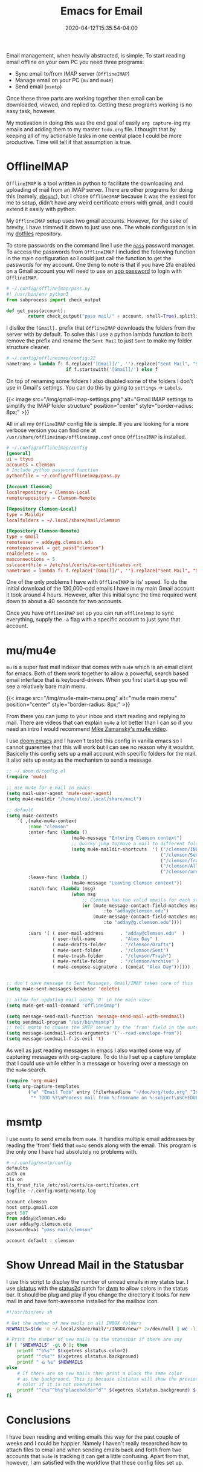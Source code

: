 #+title: Emacs for Email
#+date: 2020-04-12T15:35:54-04:00
#+tags[]: email, emacs
#+description: An overview of the config files and programs I use to access email in emacs

Email management, when heavily abstracted, is simple. To start reading
email offline on your own PC you need three programs:
- Sync email to/from IMAP server (~OfflineIMAP~)
- Manage email on your PC (~mu~ and ~mu4e~)
- Send email (~msmtp~)
Once these three parts are working together then email can be downloaded,
viewed, and replied to. Getting these programs working is no easy task, however.

My motivation in doing this was the end goal of easily ~org capture~-ing my
emails and adding them to my master ~todo.org~ file. I thought that by keeping
all of my actionable tasks in one central place I could be more productive. Time
will tell if that assumption is true.

* OfflineIMAP
~OfflineIMAP~ is a tool written in python to facilitate the downloading and
uploading of mail from an IMAP server. There are other programs for doing this
(namely, [[https://wiki.archlinux.org/index.php/Isync][~mbsync~]]), but I chose ~OfflineIMAP~ because it was the easiest for me
to setup, didn't have any weird certificate errors with gmail, and I could
extend it easily with python.

My ~OfflineIMAP~ setup uses two gmail accounts. However, for the sake of
brevity, I have trimmed it down to just use one. The whole
configuration is in my [[https://github.com/AlexanderDavid/dotfiles][dotfiles]] repository.

To store passwords on the command line I use the [[https://wiki.archlinux.org/index.php/Pass][~pass~]] password manager.
To access the passwords from ~OfflineIMAP~ I included the following function in
the main configuration so I could just call the function to get the passwords
for my account. One thing to note is that if you have 2fa enabled on a Gmail
account you will need to use an [[https://support.google.com/accounts/answer/185833?hl=en][app password]] to login with ~OfflineIMAP~.
#+BEGIN_SRC python
# ~/.config/offlineimap/pass.py
#! /usr/bin/env python3
from subprocess import check_output

def get_pass(account):
        return check_output("pass mail/" + account, shell=True).splitlines()[0]
#+END_SRC

I dislike the ~[Gmail].~ prefix that ~OfflineIMAP~ downloads the folders from
the server with by default. To solve this I use a python lambda function to both
remove the prefix and rename the ~Sent Mail~ to just ~Sent~ to make my folder
structure cleaner.
#+BEGIN_SRC python
# ~/.config/offlineimap/config:22
nametrans = lambda f: f.replace('[Gmail]/', '').replace("Sent Mail", "Sent") \
                      if f.startswith('[Gmail]/') else f
#+END_SRC

On top of renaming some folders I also disabled some of the folders I don't use
in Gmail's settings. You can do this by going to ~settings~ \rightarrow ~Labels~.

{{< image src="/img/gmail-imap-settings.png" alt="Gmail IMAP settings to simplify the IMAP folder structure" position="center" style="border-radius: 8px;" >}}

All in all my ~OfflineIMAP~ config file is simple. If you are looking for a more
verbose version you can find one at ~/usr/share/offlineimap/offlineimap.conf~
once ~OfflineIMAP~ is installed.
#+BEGIN_SRC toml
# ~/.config/offlineimap/config
[general]
ui = ttyui
accounts = Clemson
# Include python password function
pythonfile = ~/.config/offlineimap/pass.py

[Account Clemson]
localrepository = Clemson-Local
remoterepository = Clemson-Remote

[Repository Clemson-Local]
type = Maildir
localfolders = ~/.local/share/mail/clemson

[Repository Clemson-Remote]
type = Gmail
remoteuser = adday@g.clemson.edu
remotepasseval = get_pass("clemson")
realdelete = no
maxconnections = 5
sslcacertfile = /etc/ssl/certs/ca-certificates.crt
nametrans = lambda f: f.replace('[Gmail]/', '').replace("Sent Mail", "Sent") if f.startswith('[Gmail]/') else f
#+END_SRC


One of the only problems I have with ~OfflineIMAP~ is its' speed. To do the
initial download of the 130,000-odd
emails I have in my main Gmail account it took around 4 hours. However, after
this initial sync the time required went down to about a 40 seconds for two
accounts. 

Once you have ~OfflineIMAP~ set up you can run ~offlineimap~ to sync everything,
supply the ~-a~ flag with a specific account to just sync that account.
* mu/mu4e
~mu~ is a super fast mail indexer that comes with ~mu4e~ which is an email
client for emacs. Both of them work together to allow a powerful, search based
email interface that is keyboard-driven. When you first start it up you will see
a relatively bare main menu.

{{< image src="/img/mu4e-main-menu.png" alt="mu4e main menu" position="center" style="border-radius: 8px;" >}}

From there you can jump to your inbox and start reading and replying to mail.
There are videos that can explain ~mu4e~ a lot better than I can so if you need
an intro I would recommend [[https://www.youtube.com/watch?v=newRHXKm4H4][Mike Zamansky's mu4e video]].

I use [[https://github.com/hlissner/doom-emacs][doom emacs]] and I haven't tested this config in vanilla emacs so I cannot
guarentee that this will work but I can see no reason why it wouldnt. Basicelly
this config sets up a mail account with specific folders for the mail. It also
sets up ~msmtp~ as the mechanism to send a message.
#+BEGIN_SRC emacs-lisp
;; ~/.doom.d/config.el
(require 'mu4e)

;; use mu4e for e-mail in emacs
(setq mail-user-agent 'mu4e-user-agent)
(setq mu4e-maildir "/home/alex/.local/share/mail")

;; default
(setq mu4e-contexts
    `( ,(make-mu4e-context
        :name "clemson"
        :enter-func (lambda ()
                        (mu4e-message "Entering Clemson context")
                        ;; Quicky jump to/move a mail to different folders
                        (setq mu4e-maildir-shortcuts  '( ("/clemson/INBOX"   . ?i)
                                                         ("/clemson/Sent"    . ?s)
                                                         ("/clemson/Trash"   . ?t)
                                                         ("/clemson/All Mail". ?a)
                                                         ("/clemson/archive" . ?r))))
        :leave-func (lambda ()
                        (mu4e-message "Leaving Clemson context"))
        :match-func (lambda (msg)
                        (when msg
                            ;; Clemson has two valid emails for each student
                            (or (mu4e-message-contact-field-matches msg
                                    :to "adday@clemson.edu")
                                (mu4e-message-contact-field-matches msg
                                    :to "adday@g.clemson.edu"))))

        :vars '( ( user-mail-address      . "adday@clemson.edu"  )
                 ( user-full-name         . "Alex Day" )
                 ( mu4e-drafts-folder     . "/clemson/Drafts")
                 ( mu4e-sent-folder       . "/clemson/Sent")
                 ( mu4e-trash-folder      . "/clemson/Trash")
                 ( mu4e-refile-folder     . "/clemson/archive" )
                 ( mu4e-compose-signature . (concat "Alex Day"))))))


;; don't save message to Sent Messages, Gmail/IMAP takes care of this
(setq mu4e-sent-messages-behavior 'delete)

;; allow for updating mail using 'U' in the main view:
(setq mu4e-get-mail-command "offlineimap")

(setq message-send-mail-function 'message-send-mail-with-sendmail)
(setq sendmail-program "/usr/bin/msmtp")
;; tell msmtp to choose the SMTP server by the 'from' field in the outgoing email
(setq message-sendmail-extra-arguments '("--read-envelope-from"))
(setq message-sendmail-f-is-evil 't)
#+END_SRC

As well as just reading messages in emacs I also wanted some way of capturing
messages with org-capture. To do this I set up a capture template that I could
use while either in a message or hovering over a message on the ~mu4e~ search.
#+BEGIN_SRC emacs-lisp
(require 'org-mu4e)
(setq org-capture-templates
        ("e" "Email Todo" entry (file+headline "~/doc/org/todo.org" "Inbox")
         "* TODO %?\nProcess mail from %:fromname on %:subject\nSCHEDULED:%t\nDEADLINE: %(org-insert-time-stamp (org-read-date nil t \"+2d\"))\n:PROPERTIES:\n:CREATED: %U\n:END:\n %a" :prepend t))
#+END_SRC
* msmtp
I use ~msmtp~ to send emails from ~mu4e~. It handles multiple email addresses by
reading the 'from' field that ~mu4e~ sends along with the email. This program is
the only one I have had absolutely no problems with.
#+BEGIN_SRC python
# ~/.config/msmtp/config
defaults
auth on
tls on
tls_trust_file /etc/ssl/certs/ca-certificates.crt
logfile ~/.config/msmtp/msmtp.log

account clemson
host smtp.gmail.com
port 587
from adday@clemson.edu
user adday@g.clemson.edu
passwordeval "pass mail/clemson"

account default : clemson
#+END_SRC
* Show Unread Mail in the Statusbar
I use this script to display the number of unread emails in my status bar. I use
[[https://tools.suckless.org/slstatus/][slstatus]] with the [[https://dwm.suckless.org/patches/status2d/][status2d]] patch for [[https://dwm.suckless.org/][dwm]] to allow colors in the status bar. It
should be plug and play if you change the directory it looks for new mail in and
have font-awesome installed for the mailbox icon.
#+BEGIN_SRC bash
#!/usr/bin/env sh

# Get the number of new mails in all INBOX folders
NEWMAILS=$(du -a ~/.local/share/mail/*/INBOX/new/* 2>/dev/null | wc -l)

# Print the number of new mails to the statusbar if there are any
if [ "$NEWMAILS" -gt 0 ]; then
    printf "^b%s^" $(xgetres slstatus.color2)
    printf "^c%s^" $(xgetres slstatus.background)
    printf " ﯬ %s" $NEWMAILS
else
    # If there are no new mails then print a block the same color
    # as the background. This is because slstatus will show the previous
    # color if it is not overwriten
    printf "^c%s^^b%s^placeholder^d^" $(xgetres slstatus.background) $(xgetres slstatus.background)
fi
#+END_SRC
* Conclusions
I have been reading and writing emails this way for the past couple of weeks and
I could be happier. Namely I haven't really researched how to attach files to
email and when sending emails back and forth from two accounts that ~mu4e~ is
tracking it can get a little confusing. Apart from that, however, I am
satisfied with the workflow that these config files set up.
